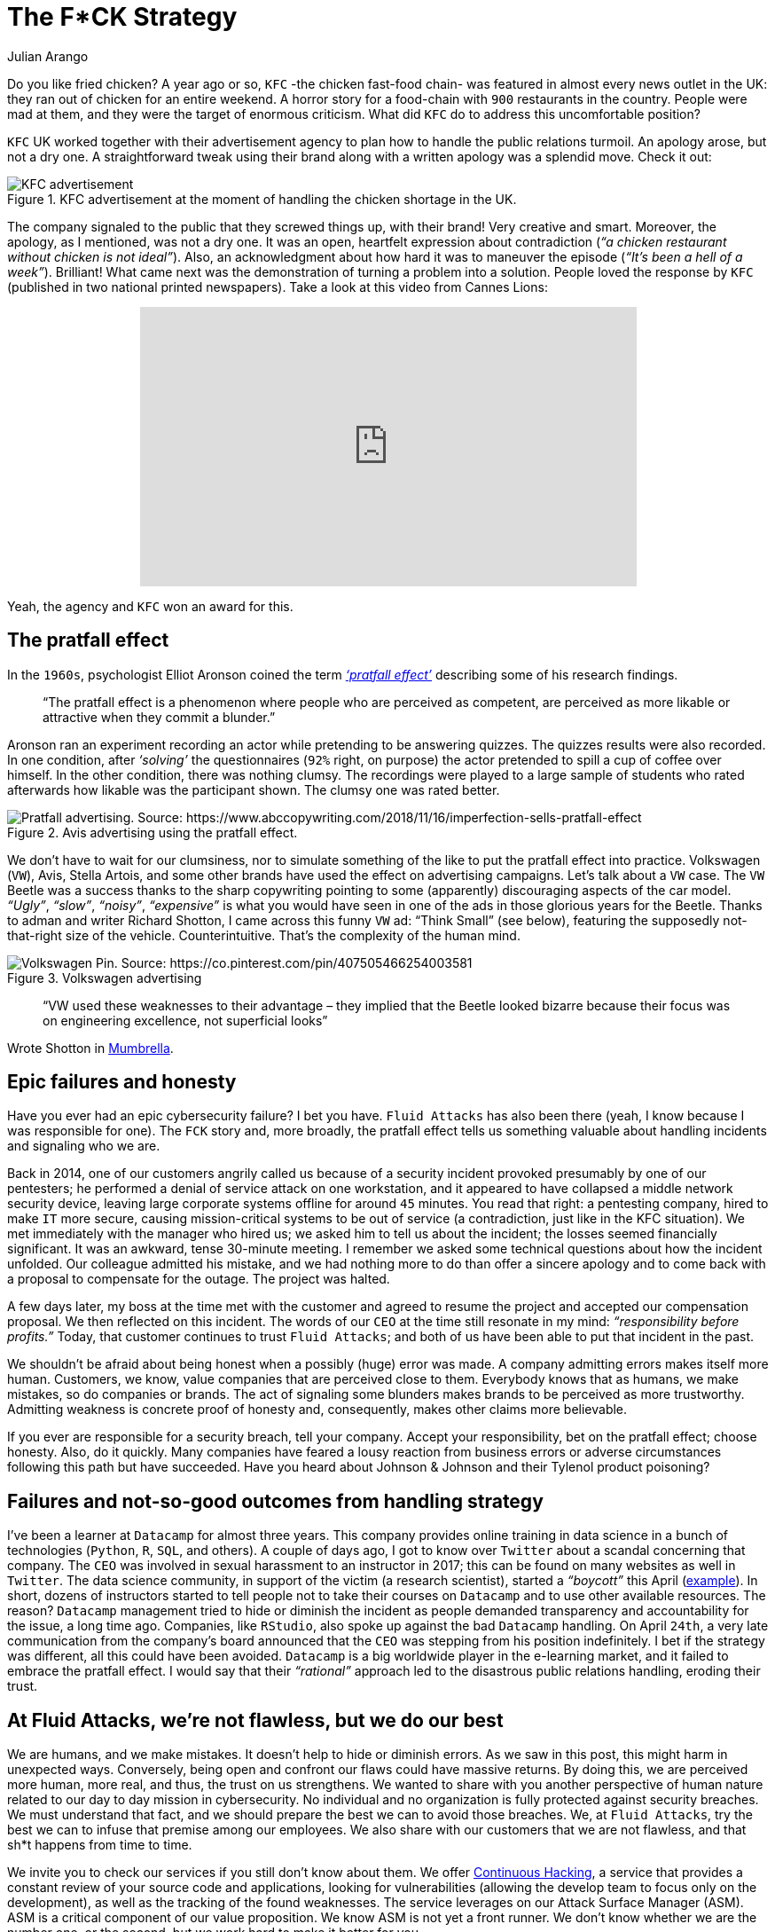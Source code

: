 :slug: fck-strategy/
:date: 2019-04-30
:subtitle: The pratfall effect application on business
:category: philosophy
:tags: business, security, mistake, company
:image: https://res.cloudinary.com/fluid-attacks/image/upload/v1620330875/blog/fck-strategy/cover_ofs1fa.webp
:alt: Broken blue ceramic plate on Unsplash: https://unsplash.com/photos/Odc4dcsjUBw
:description: Companies should pay attention to how to handle mistakes and think about how to leverage from imperfection. Here, a F*CK statement provides a lesson.
:keywords: Business, Mistakes, Company, Image, Cibersecurity, Pratfall Effect, Ethical Hacking, Pentesting
:author: Julian Arango
:writer: jarango
:name: Julian Arango
:about1: Behavioral strategist
:about2: Data scientist in training.
:source: https://unsplash.com/photos/Odc4dcsjUBw

= The F*CK Strategy

Do you like fried chicken?
A year ago or so, `KFC` -the chicken fast-food chain-
was featured in almost every news outlet in the UK:
they ran out of chicken for an entire weekend.
A horror story for a food-chain with `900` restaurants in the country.
People were mad at them,
and they were the target of enormous criticism.
What did `KFC` do to address this uncomfortable position?

`KFC` UK worked together with their advertisement agency
to plan how to handle the public relations turmoil.
An apology arose, but not a dry one.
A straightforward tweak using their brand
along with a written apology was a splendid move.
Check it out:

.KFC advertisement at the moment of handling the chicken shortage in the UK.
image::https://res.cloudinary.com/fluid-attacks/image/upload/v1620330874/blog/fck-strategy/kfc_krcsry.webp[KFC advertisement, source:https://www.campaignlive.co.uk/article/kfc-says-were-sorry-chicken-shortage-blunt-newspaper-ad/1457868 ]

The company signaled to the public that they screwed things up,
with their brand! Very creative and smart.
Moreover, the apology, as I mentioned, was not a dry one.
It was an open, heartfelt expression about contradiction
(_“a chicken restaurant without chicken is not ideal”_).
Also, an acknowledgment about how hard it was to maneuver the episode
(_“It’s been a hell of a week”_).
Brilliant! What came next was the demonstration
of turning a problem into a solution.
People loved the response by `KFC`
(published in two national printed newspapers).
Take a look at this video from Cannes Lions:

++++
<div style="text-align: center;">
<iframe width="560" height="315" src="https://www.youtube.com/embed/REfJMO8AJ5Y" frameborder="0" allowfullscreen></iframe>
</div>
++++

Yeah, the agency and `KFC` won an award for this.

== The pratfall effect

In the `1960s`, psychologist Elliot Aronson
coined the term link:http://www.psychologyconcepts.com/pratfall-effect/.[_‘pratfall effect’_]
describing some of his research findings.

[quote]
“The pratfall effect is a phenomenon
where people who are perceived as competent,
are perceived as more likable or attractive when they commit a blunder.”

Aronson ran an experiment recording an actor
while pretending to be answering quizzes.
The quizzes results were also recorded.
In one condition, after _‘solving’_ the questionnaires
(`92%` right, on purpose)
the actor pretended to spill a cup of coffee over himself.
In the other condition, there was nothing clumsy.
The recordings were played to a large sample of students
who rated afterwards how likable was the participant shown.
The clumsy one was rated better.

.Avis advertising using the pratfall effect.
image::https://res.cloudinary.com/fluid-attacks/image/upload/v1620330873/blog/fck-strategy/pratfall_scptbg.webp[Pratfall advertising. Source: https://www.abccopywriting.com/2018/11/16/imperfection-sells-pratfall-effect]

We don’t have to wait for our clumsiness,
nor to simulate something of the like
to put the pratfall effect into practice.
Volkswagen (`VW`), Avis, Stella Artois,
and some other brands have used the effect on advertising campaigns.
Let’s talk about a `VW` case.
The `VW` Beetle was a success thanks to the sharp copywriting pointing
to some (apparently) discouraging aspects of the car model.
_“Ugly”_, _“slow”_, _“noisy”_, _“expensive”_ is what you would have seen
in one of the ads in those glorious years for the Beetle.
Thanks to adman and writer Richard Shotton,
I came across this funny `VW` ad:
“Think Small” (see below),
featuring the supposedly not-that-right size of the vehicle.
Counterintuitive.
That’s the complexity of the human mind.

.Volkswagen advertising
image::https://res.cloudinary.com/fluid-attacks/image/upload/v1620330873/blog/fck-strategy/volksw_gp3kb4.webp[Volkswagen Pin. Source: https://co.pinterest.com/pin/407505466254003581]

[quote]
“VW used these weaknesses to their advantage
– they implied that the Beetle looked bizarre
because their focus was on engineering excellence,
not superficial looks”

Wrote Shotton in link:https://mumbrella.com.au/brands-need-to-learn-to-accept-the-negative-with-the-positive-513514[Mumbrella].

== Epic failures and honesty

Have you ever had an epic cybersecurity failure?
I bet you have.
`Fluid Attacks` has also been there
(yeah, I know because I was responsible for one).
The `FCK` story and, more broadly,
the pratfall effect tells us something valuable
about handling incidents and signaling who we are.

Back in 2014, one of our customers angrily called us
because of a security incident provoked presumably by one of our pentesters;
he performed a denial of service attack on one workstation,
and it appeared to have collapsed a middle network security device,
leaving large corporate systems offline for around `45` minutes.
You read that right:
a pentesting company, hired to make `IT` more secure,
causing mission-critical systems to be out of service
(a contradiction, just like in the KFC situation).
We met immediately with the manager who hired us;
we asked him to tell us about the incident;
the losses seemed financially significant.
It was an awkward, tense 30-minute meeting.
I remember we asked some technical questions about how the incident unfolded.
Our colleague admitted his mistake,
and we had nothing more to do than offer a sincere apology
and to come back with a proposal to compensate for the outage.
The project was halted.

A few days later,
my boss at the time met with the customer and agreed to resume the project
and accepted our compensation proposal.
We then reflected on this incident.
The words of our `CEO` at the time still resonate in my mind:
_“responsibility before profits.”_
Today, that customer continues to trust `Fluid Attacks`;
and both of us have been able to put that incident in the past.

We shouldn’t be afraid about being honest
when a possibly (huge) error was made.
A company admitting errors makes itself more human.
Customers, we know, value companies that are perceived close to them.
Everybody knows that as humans, we make mistakes, so do companies or brands.
The act of signaling some blunders
makes brands to be perceived as more trustworthy.
Admitting weakness is concrete proof of honesty
and, consequently, makes other claims more believable.

If you ever are responsible for a security breach, tell your company.
Accept your responsibility, bet on the pratfall effect;
choose honesty.
Also, do it quickly.
Many companies have feared a lousy reaction from business errors
or adverse circumstances following this path but have succeeded.
Have you heard about Johnson & Johnson and their Tylenol product poisoning?

== Failures and not-so-good outcomes from handling strategy

I’ve been a learner at `Datacamp` for almost three years.
This company provides online training in data science
in a bunch of technologies (`Python`, `R`, `SQL`, and others).
A couple of days ago, I got to know over `Twitter`
about a scandal concerning that company.
The `CEO` was involved in sexual harassment to an instructor in 2017;
this can be found on many websites as well in `Twitter`.
The data science community, in support of the victim (a research scientist),
started a _“boycott”_ this April
(link:https://noamross.github.io/datacamp-sexual-assault/[example]).
In short, dozens of instructors started to tell people
not to take their courses on `Datacamp` and to use other available resources.
The reason? `Datacamp` management tried to hide
or diminish the incident as people demanded transparency
and accountability for the issue, a long time ago.
Companies, like `RStudio`, also spoke up against the bad `Datacamp` handling.
On April `24th`, a very late communication
from the company’s board announced that the `CEO`
was stepping from his position indefinitely.
I bet if the strategy was different,
all this could have been avoided.
`Datacamp` is a big worldwide player in the e-learning market,
and it failed to embrace the pratfall effect.
I would say that their _“rational”_ approach
led to the disastrous public relations handling,
eroding their trust.

== At Fluid Attacks, we’re not flawless, but we do our best

We are humans, and we make mistakes.
It doesn’t help to hide or diminish errors.
As we saw in this post, this might harm in unexpected ways.
Conversely, being open and confront our flaws could have massive returns.
By doing this, we are perceived more human,
more real, and thus, the trust on us strengthens.
We wanted to share with you another perspective of human nature
related to our day to day mission in cybersecurity.
No individual and no organization is fully protected against security breaches.
We must understand that fact,
and we should prepare the best we can to avoid those breaches.
We, at `Fluid Attacks`, try the best we can
to infuse that premise among our employees.
We also share with our customers that we are not flawless,
and that sh*t happens from time to time.

We invite you to check our services
if you still don’t know about them.
We offer [inner]#link:../../services/continuous-hacking/[Continuous Hacking]#,
a service that provides a constant review of your source code
and applications, looking for vulnerabilities
(allowing the develop team to focus only on the development),
as well as the tracking of the found weaknesses.
The service leverages on our Attack Surface Manager (ASM).
ASM is a critical component of our value proposition.
We know ASM is not yet a front runner.
We don’t know whether we are the number one,
or the second, but we work hard to make it better for you.
